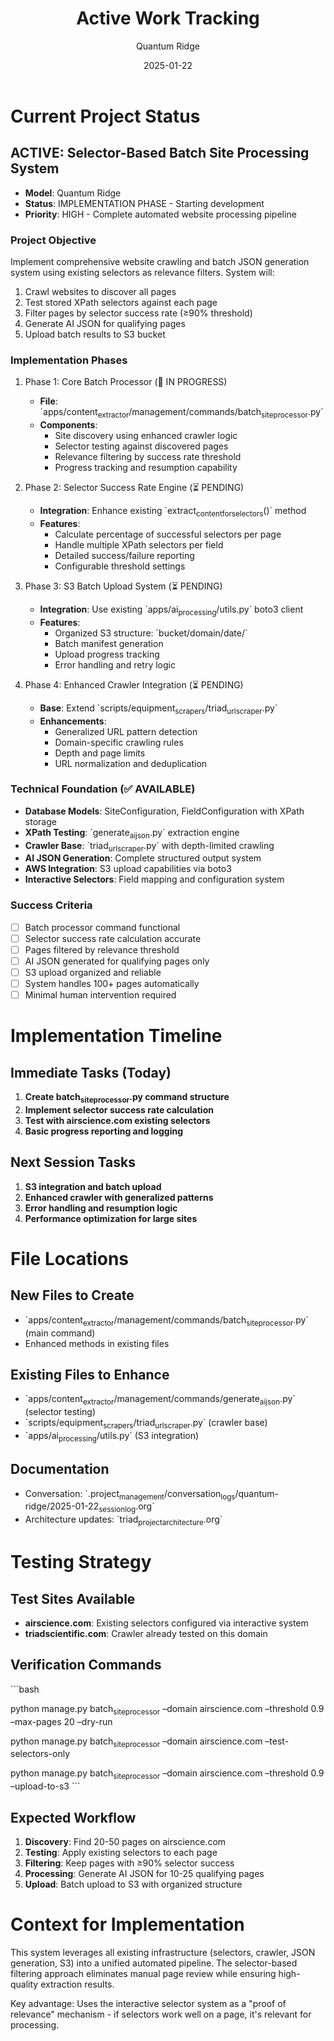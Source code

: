 #+TITLE: Active Work Tracking
#+DATE: 2025-01-22
#+AUTHOR: Quantum Ridge
#+FILETAGS: :tracking:active:work:

* Current Project Status

** ACTIVE: Selector-Based Batch Site Processing System
- **Model**: Quantum Ridge
- **Status**: IMPLEMENTATION PHASE - Starting development
- **Priority**: HIGH - Complete automated website processing pipeline

*** Project Objective
Implement comprehensive website crawling and batch JSON generation system using existing selectors as relevance filters. System will:
1. Crawl websites to discover all pages
2. Test stored XPath selectors against each page
3. Filter pages by selector success rate (≥90% threshold)
4. Generate AI JSON for qualifying pages
5. Upload batch results to S3 bucket

*** Implementation Phases

**** Phase 1: Core Batch Processor (🔄 IN PROGRESS)
- **File**: `apps/content_extractor/management/commands/batch_site_processor.py`
- **Components**:
  - Site discovery using enhanced crawler logic
  - Selector testing against discovered pages
  - Relevance filtering by success rate threshold
  - Progress tracking and resumption capability

**** Phase 2: Selector Success Rate Engine (⏳ PENDING)
- **Integration**: Enhance existing `extract_content_for_selectors()` method
- **Features**:
  - Calculate percentage of successful selectors per page
  - Handle multiple XPath selectors per field
  - Detailed success/failure reporting
  - Configurable threshold settings

**** Phase 3: S3 Batch Upload System (⏳ PENDING)
- **Integration**: Use existing `apps/ai_processing/utils.py` boto3 client
- **Features**:
  - Organized S3 structure: `bucket/domain/date/`
  - Batch manifest generation
  - Upload progress tracking
  - Error handling and retry logic

**** Phase 4: Enhanced Crawler Integration (⏳ PENDING)
- **Base**: Extend `scripts/equipment_scrapers/triad_url_scraper.py`
- **Enhancements**:
  - Generalized URL pattern detection
  - Domain-specific crawling rules
  - Depth and page limits
  - URL normalization and deduplication

*** Technical Foundation (✅ AVAILABLE)
- **Database Models**: SiteConfiguration, FieldConfiguration with XPath storage
- **XPath Testing**: `generate_ai_json.py` extraction engine
- **Crawler Base**: `triad_url_scraper.py` with depth-limited crawling
- **AI JSON Generation**: Complete structured output system
- **AWS Integration**: S3 upload capabilities via boto3
- **Interactive Selectors**: Field mapping and configuration system

*** Success Criteria
- [ ] Batch processor command functional
- [ ] Selector success rate calculation accurate
- [ ] Pages filtered by relevance threshold
- [ ] AI JSON generated for qualifying pages only
- [ ] S3 upload organized and reliable
- [ ] System handles 100+ pages automatically
- [ ] Minimal human intervention required

* Implementation Timeline

** Immediate Tasks (Today)
1. **Create batch_site_processor.py command structure**
2. **Implement selector success rate calculation**
3. **Test with airscience.com existing selectors**
4. **Basic progress reporting and logging**

** Next Session Tasks
1. **S3 integration and batch upload**
2. **Enhanced crawler with generalized patterns**
3. **Error handling and resumption logic**
4. **Performance optimization for large sites**

* File Locations

** New Files to Create
- `apps/content_extractor/management/commands/batch_site_processor.py` (main command)
- Enhanced methods in existing files

** Existing Files to Enhance
- `apps/content_extractor/management/commands/generate_ai_json.py` (selector testing)
- `scripts/equipment_scrapers/triad_url_scraper.py` (crawler base)
- `apps/ai_processing/utils.py` (S3 integration)

** Documentation
- Conversation: `.project_management/conversation_logs/quantum-ridge/2025-01-22_session_log.org`
- Architecture updates: `triad_project_architecture.org`

* Testing Strategy

** Test Sites Available
- **airscience.com**: Existing selectors configured via interactive system
- **triadscientific.com**: Crawler already tested on this domain

** Verification Commands
```bash
# Run batch processor with selector filtering
python manage.py batch_site_processor --domain airscience.com --threshold 0.9 --max-pages 20 --dry-run

# Test selector success rate calculation
python manage.py batch_site_processor --domain airscience.com --test-selectors-only

# Full processing with S3 upload
python manage.py batch_site_processor --domain airscience.com --threshold 0.9 --upload-to-s3
```

** Expected Workflow
1. **Discovery**: Find 20-50 pages on airscience.com
2. **Testing**: Apply existing selectors to each page
3. **Filtering**: Keep pages with ≥90% selector success
4. **Processing**: Generate AI JSON for 10-25 qualifying pages
5. **Upload**: Batch upload to S3 with organized structure

* Context for Implementation
This system leverages all existing infrastructure (selectors, crawler, JSON generation, S3) into a unified automated pipeline. The selector-based filtering approach eliminates manual page review while ensuring high-quality extraction results.

Key advantage: Uses the interactive selector system as a "proof of relevance" mechanism - if selectors work well on a page, it's relevant for processing. 
